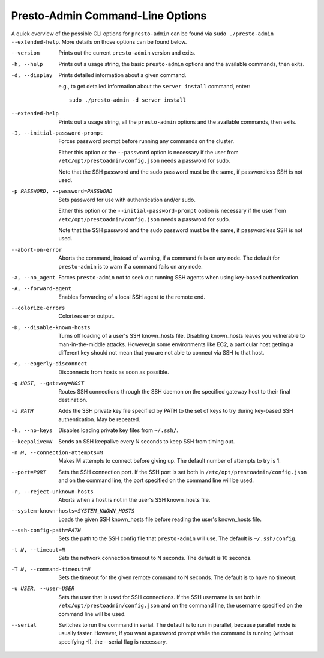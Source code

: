 =================================
Presto-Admin Command-Line Options
=================================

A quick overview of the possible CLI options for ``presto-admin`` can be found
via ``sudo ./presto-admin --extended-help``. More details on those options can
be found below.

--version
    Prints out the current ``presto-admin`` version and exits.

-h, --help
    Prints out a usage string, the basic ``presto-admin`` options and the
    available commands, then exits.

-d, --display
    Prints detailed information about a given command.

    e.g., to get detailed information about the ``server install`` command, enter: ::

        sudo ./presto-admin -d server install

--extended-help
    Prints out a usage string, all the ``presto-admin`` options and the
    available commands, then exits.

-I, --initial-password-prompt
    Forces password prompt before running any commands on the cluster.

    Either this option or the ``--password`` option is necessary if the user from
    ``/etc/opt/prestoadmin/config.json`` needs a password for sudo.

    Note that the SSH password and the sudo password must be the same,
    if passwordless SSH is not used.

-p PASSWORD, --password=PASSWORD
    Sets password for use with authentication and/or sudo.

    Either this option or the ``--initial-password-prompt`` option is necessary
    if the user from ``/etc/opt/prestoadmin/config.json`` needs a password for sudo.

    Note that the SSH password and the sudo password must be the same,
    if passwordless SSH is not used.

--abort-on-error
    Aborts the command, instead of warning, if a command fails on any node. The
    default for ``presto-admin`` is to warn if a command fails on any node.

-a, --no_agent
    Forces ``presto-admin`` not to seek out running SSH agents when using
    key-based authentication.

-A, --forward-agent
    Enables forwarding of a local SSH agent to the remote end.

--colorize-errors
    Colorizes error output.

-D, --disable-known-hosts
    Turns off loading of a user's SSH known_hosts file. Disabling known_hosts leaves
    you vulnerable to man-in-the-middle attacks. However,in some environments like
    EC2, a particular host getting a different key should not mean that you are not
    able to connect via SSH to that host.

-e, --eagerly-disconnect
    Disconnects from hosts as soon as possible.

-g HOST, --gateway=HOST
    Routes SSH connections through the SSH daemon on the
    specified gateway host to their final destination.

-i PATH
    Adds the SSH private key file specified by PATH to the set of keys to
    try during key-based SSH authentication. May be repeated.

-k, --no-keys
    Disables loading private key files from ``~/.ssh/``.

--keepalive=N
    Sends an SSH keepalive every N seconds to keep SSH from timing out.

-n M, --connection-attempts=M
    Makes M attempts to connect before giving up. The default number of attempts to try is 1.

--port=PORT
    Sets the SSH connection port. If the SSH port is set both in
    ``/etc/opt/prestoadmin/config.json`` and on the command line, the port
    specified on the command line will be used.

-r, --reject-unknown-hosts
    Aborts when a host is not in the user's SSH known_hosts file.

--system-known-hosts=SYSTEM_KNOWN_HOSTS
    Loads the given SSH known_hosts file before reading the user's known_hosts
    file.

--ssh-config-path=PATH
    Sets the path to the SSH config file that ``presto-admin`` will use. The
    default is ``~/.ssh/config``.

-t N, --timeout=N
    Sets the network connection timeout to N seconds. The default is 10 seconds.

-T N, --command-timeout=N
    Sets the timeout for the given remote command to N seconds. The default is
    to have no timeout.

-u USER, --user=USER
    Sets the user that is used for SSH connections. If the SSH username is set both in
    ``/etc/opt/prestoadmin/config.json`` and on the command line, the username
    specified on the command line will be used.

--serial
    Switches to run the command in serial. The default is to run in parallel, because
    parallel mode is usually faster. However, if you want a password prompt while the command
    is running (without specifying -I), the --serial flag is necessary.
